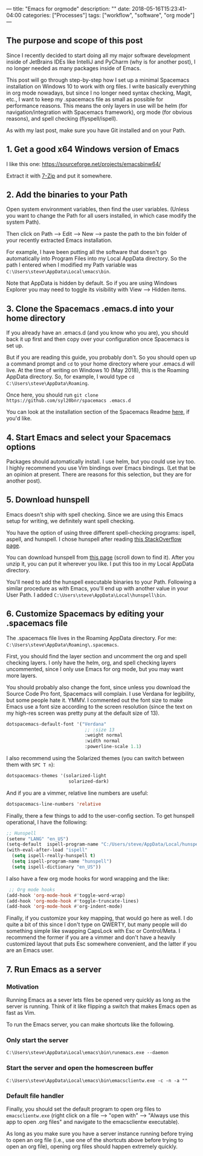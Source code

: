 ---
title: "Emacs for orgmode"
description: ""
date: 2018-05-16T15:23:41-04:00
categories: ["Processes"]
tags: ["workflow", "software", "org mode"]
---

** The purpose and scope of this post

Since I recently decided to start doing all my major software development inside of JetBrains IDEs like IntelliJ and PyCharm (why is for another post), I no longer needed as many packages inside of Emacs.

This post will go through step-by-step how I set up a minimal Spacemacs installation on Windows 10 to work with org files. I write basically everything in org mode nowadays, but since I no longer need syntax checking, Magit, etc., I want to keep my .spacemacs file as small as possible for performance reasons. This means the only layers in use will be helm (for navigation/integration with Spacemacs framework), org mode (for obvious reasons), and spell checking (flyspell/ispell).

As with my last post, make sure you have Git installed and on your Path.

** 1. Get a good x64 Windows version of Emacs

I like this one: [[https://sourceforge.net/projects/emacsbinw64/]]

Extract it with [[https://www.7-zip.org/][7-Zip]] and put it somewhere.

** 2. Add the binaries to your Path

Open system environment variables, then find the user variables. (Unless you want to change the Path for all users installed, in which case modify the system Path).

Then click on Path --> Edit --> New --> paste the path to the bin folder of your recently extracted Emacs installation.

For example, I have been putting all the software that doesn't go automatically into Program Files into my Local AppData directory. So the path I entered when I modified my Path variable was =C:\Users\steve\AppData\Local\emacs\bin=.

Note that AppData is hidden by default. So if you are using Windows Explorer you may need to toggle its visibility with View --> Hidden items.

** 3. Clone the Spacemacs .emacs.d into your home directory

If you already have an .emacs.d (and you know who you are), you should back it up first and then copy over your configuration once Spacemacs is set up.

But if you are reading this guide, you probably don't. So you should open up a command prompt and =cd= to your home directory where your .emacs.d will live. At the time of writing on Windows 10 (May 2018), this is the Roaming AppData directory. So, for example, I would type =cd C:\Users\steve\AppData\Roaming=.

Once here, you should run =git clone https://github.com/syl20bnr/spacemacs .emacs.d=

You can look at the installation section of the Spacemacs Readme [[https://github.com/syl20bnr/spacemacs#install][here]], if you'd like.

** 4. Start Emacs and select your Spacemacs options

Packages should automatically install. I use helm, but you could use ivy too. I highly recommend you use Vim bindings over Emacs bindings. (Let that be an opinion at present. There are reasons for this selection, but they are for another post).

** 5. Download hunspell

Emacs doesn't ship with spell checking. Since we are using this Emacs setup for writing, we definitely want spell checking.

You have the option of using three different spell-checking programs: ispell, aspell, and hunspell. I chose hunspell after reading [[https://emacs.stackexchange.com/a/28352][this StackOverflow page]].

You can download hunspell from [[https://sourceforge.net/projects/ezwinports/files/?source=navbar][this page]] (scroll down to find it). After you unzip it, you can put it wherever you like. I put this too in my Local AppData directory.

You'll need to add the hunspell executable binaries to your Path. Following a similar procedure as with Emacs, you'll end up with another value in your User Path. I added =C:\Users\steve\AppData\Local\hunspell\bin=.

** 6. Customize Spacemacs by editing your .spacemacs file

The .spacemacs file lives in the Roaming AppData directory. For me: =C:\Users\steve\AppData\Roaming\.spacemacs=.

First, you should find the layer section and uncomment the org and spell checking layers. I only have the helm, org, and spell checking layers uncommented, since I only use Emacs for org mode, but you may want more layers.

You should probably also change the font, since unless you download the Source Code Pro font, Spacemacs will complain. I use Verdana for legibility, but some people hate it. YMMV. I commented out the font size to make Emacs use a font size according to the screen resolution (since the text on my high-res screen was pretty puny at the default size of 13).

#+BEGIN_SRC lisp
dotspacemacs-default-font '("Verdana"
                             ;; :size 13
                             :weight normal
                             :width normal
                             :powerline-scale 1.1)
#+END_SRC

I also recommend using the Solarized themes (you can switch between them with =SPC T n=):

#+BEGIN_SRC lisp
dotspacemacs-themes '(solarized-light
                       solarized-dark)
#+END_SRC

And if you are a vimmer, relative line numbers are useful:

#+BEGIN_SRC lisp
dotspacemacs-line-numbers 'relative
#+END_SRC

Finally, there a few things to add to the user-config section. To get hunspell operational, I have the following:

#+BEGIN_SRC lisp
;; Hunspell
(setenv "LANG" "en_US")
(setq-default  ispell-program-name "C:/Users/steve/AppData/Local/hunspell/bin/hunspell.exe")
(with-eval-after-load "ispell"
  (setq ispell-really-hunspell t)
  (setq ispell-program-name "hunspell")
  (setq ispell-dictionary "en_US"))
#+END_SRC

I also have a few org mode hooks for word wrapping and the like:

#+BEGIN_SRC lisp
 ;; Org mode hooks
(add-hook 'org-mode-hook #'toggle-word-wrap)
(add-hook 'org-mode-hook #'toggle-truncate-lines)
(add-hook 'org-mode-hook #'org-indent-mode)
#+END_SRC

Finally, if you customize your key mapping, that would go here as well. I do quite a bit of this since I don't type on QWERTY, but many people will do something simple like swapping CapsLock with Esc or Control/Meta. I recommend the former if you are a vimmer and don't have a heavily customized layout that puts Esc somewhere convenient, and the latter if you are an Emacs user.

** 7. Run Emacs as a server

*** Motivation

Running Emacs as a sever lets files be opened very quickly as long as the server is running. Think of it like flipping a switch that makes Emacs open as fast as Vim.

To run the Emacs server, you can make shortcuts like the following.

*** Only start the server

=C:\Users\steve\AppData\Local\emacs\bin\runemacs.exe --daemon=

*** Start the server and open the homescreen buffer

=C:\Users\steve\AppData\Local\emacs\bin\emacsclientw.exe -c -n -a ""=

*** Default file handler

Finally, you should set the default program to open org files to =emacsclientw.exe= (right click on a file --> "open with" --> "Always use this app to open .org files" and navigate to the emacsclientw executable).

As long as you make sure you have a server instance running before trying to open an org file (i.e., use one of the shortcuts above before trying to open an org file), opening org files should happen extremely quickly.
